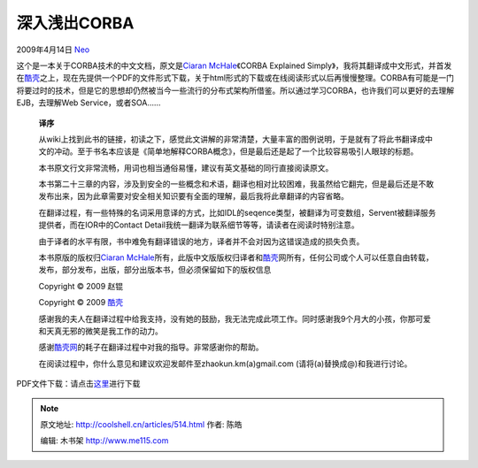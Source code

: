 .. _articles514:

深入浅出CORBA
=============

2009年4月14日 `Neo <http://coolshell.cn/articles/author/neo>`__

这个是一本关于CORBA技术的中文文档，原文是\ `Ciaran
McHale <http://www.ciaranmchale.com/>`__\ 《CORBA Explained
Simply》，我将其翻译成中文形式，并首发在\ `酷壳 <http://coolshell.cn>`__\ 之上，现在先提供一个PDF的文件形式下载，关于html形式的下载或在线阅读形式以后再慢慢整理。CORBA有可能是一门将要过时的技术，但是它的思想却仍然被当今一些流行的分布式架构所借鉴。所以通过学习CORBA，也许我们可以更好的去理解EJB，去理解Web
Service，或者SOA……

    **译序**

    从wiki上找到此书的链接，初读之下，感觉此文讲解的非常清楚，大量丰富的图例说明，于是就有了将此书翻译成中文的冲动。至于书名本应该是《简单地解释CORBA概念》，但是最后还是起了一个比较容易吸引人眼球的标题。

    本书原文行文非常流畅，用词也相当通俗易懂，建议有英文基础的同行直接阅读原文。

    本书第二十三章的内容，涉及到安全的一些概念和术语，翻译也相对比较困难，我虽然给它翻完，但是最后还是不敢发布出来，因为此章需要对安全相关知识要有全面的理解，最后我将此章翻译的内容省略。

    在翻译过程，有一些特殊的名词采用意译的方式，比如IDL的seqence类型，被翻译为可变数组，Servent被翻译服务提供者，而在IOR中的Contact
    Detail我统一翻译为联系细节等等，请读者在阅读时特别注意。

    由于译者的水平有限，书中难免有翻译错误的地方，译者并不会对因为这错误造成的损失负责。

    本书原版的版权归\ `Ciaran
    McHale <http://www.ciaranmchale.com/>`__\ 所有，此版中文版版权归译者和\ `酷壳 <http://coolshell.cn/>`__\ 网所有，任何公司或个人可以任意自由转载，发布，部分发布，出版，部分出版本书，但必须保留如下的版权信息

    Copyright © 2009 赵锟

    Copyright © 2009 \ `酷壳 <http://coolshell.cn/>`__

    感谢我的夫人在翻译过程中给我支持，没有她的鼓励，我无法完成此项工作。同时感谢我9个月大的小孩，你那可爱和天真无邪的微笑是我工作的动力。

    感谢\ `酷壳网 <http://coolshell.cn/>`__\ 的耗子在翻译过程中对我的指导。非常感谢你的帮助。

    在阅读过程中，你什么意见和建议欢迎发邮件至zhaokun.km(a)gmail.com
    (请将(a)替换成@)和我进行讨论。

PDF文件下载：请点击\ `这里 <http://coolshell.cn//wp-content/uploads/2009/04/e6b7b1e585a5e6b585e587bacorba.zip>`__\ 进行下载

.. |image| image:: /coolshell/static/20140921224710401000.jpg

.. note::
    原文地址: http://coolshell.cn/articles/514.html 
    作者: 陈皓 

    编辑: 木书架 http://www.me115.com